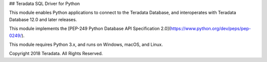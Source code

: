 ## Teradata SQL Driver for Python

This module enables Python applications to connect to the Teradata Database, and interoperates with Teradata Database 12.0 and later releases.

This module implements the [PEP-249 Python Database API Specification 2.0](https://www.python.org/dev/peps/pep-0249/).

This module requires Python 3.x, and runs on Windows, macOS, and Linux.

Copyright 2018 Teradata. All Rights Reserved.


